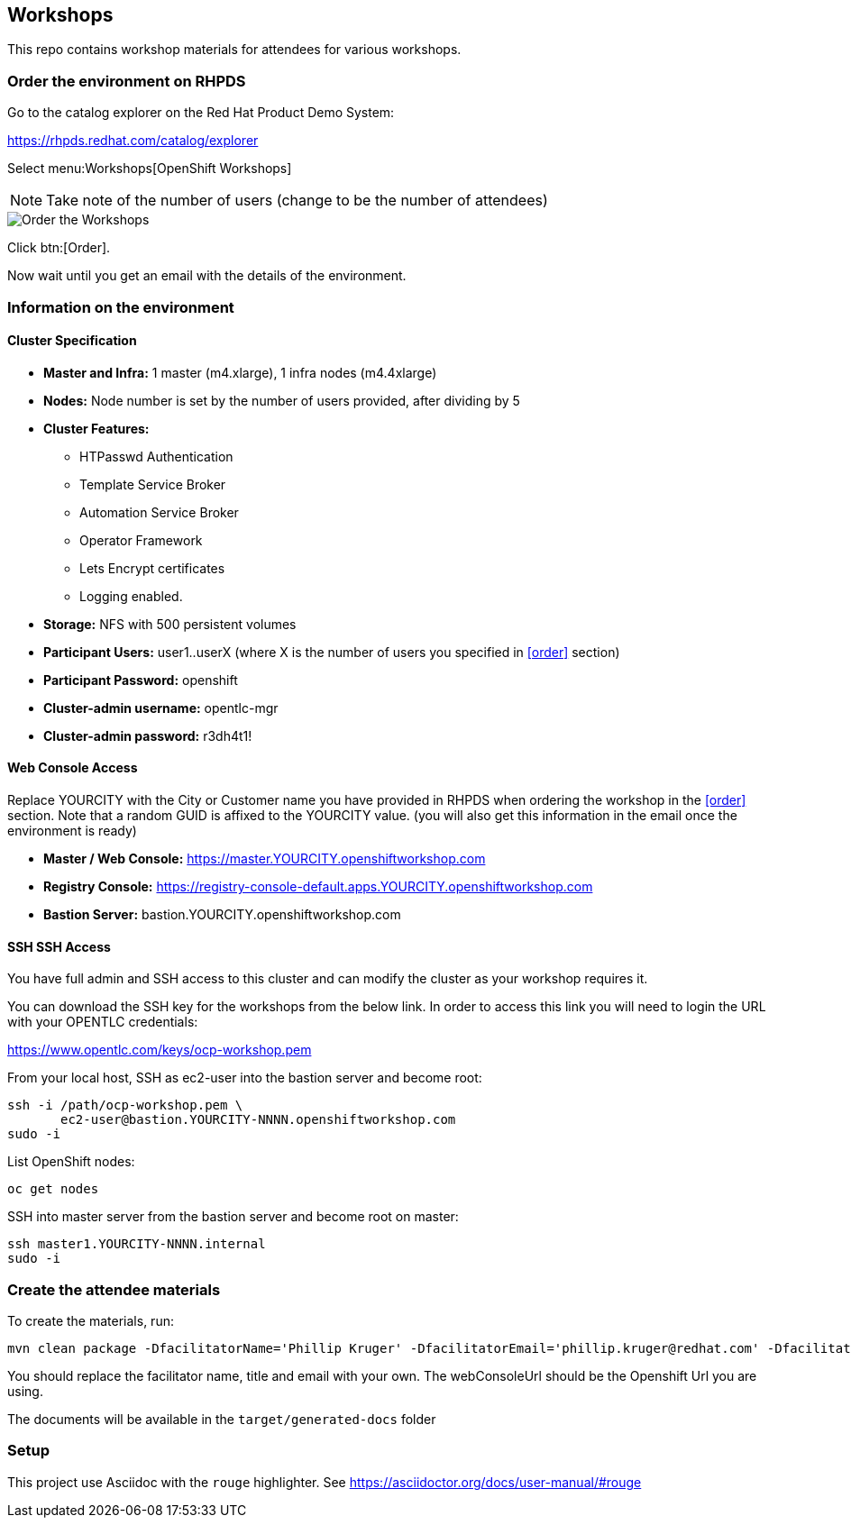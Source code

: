== Workshops

This repo contains workshop materials for attendees for various workshops.

=== Order the environment on RHPDS

Go to the catalog explorer on the Red Hat Product Demo System:

https://rhpds.redhat.com/catalog/explorer[https://rhpds.redhat.com/catalog/explorer]

Select menu:Workshops[OpenShift Workshops]

NOTE: Take note of the number of users (change to be the number of attendees)

image::screenshot_rhpds.png[Order the Workshops]

Click btn:[Order].

Now wait until you get an email with the details of the environment.

=== Information on the environment

==== Cluster Specification

* *Master and Infra:* 1 master (m4.xlarge), 1 infra nodes (m4.4xlarge)
* *Nodes:* Node number is set by the number of users provided, after dividing by 5
* *Cluster Features:* 
** HTPasswd Authentication
** Template Service Broker
** Automation Service Broker
** Operator Framework
** Lets Encrypt certificates
** Logging enabled.
* *Storage:* NFS with 500 persistent volumes
* *Participant Users:* user1..userX (where X is the number of users you specified in <<order>> section)
* *Participant Password:* openshift
* *Cluster-admin username:* opentlc-mgr 
* *Cluster-admin password:* r3dh4t1!

==== Web Console Access
Replace YOURCITY with the City or Customer name you have provided in RHPDS when ordering the workshop in the <<order>> section.
Note that a random GUID is affixed to the YOURCITY value. 
(you will also get this information in the email once the environment is ready)

* *Master / Web Console:* https://master.YOURCITY.openshiftworkshop.com
* *Registry Console:* https://registry-console-default.apps.YOURCITY.openshiftworkshop.com
* *Bastion Server:* bastion.YOURCITY.openshiftworkshop.com

==== SSH SSH Access
You have full admin and SSH access to this cluster and can modify the cluster as your workshop requires it. 

You can download the SSH key for the workshops from the below link. In order to access this link you will need to login the URL with your OPENTLC credentials: 

https://www.opentlc.com/keys/ocp-workshop.pem[https://www.opentlc.com/keys/ocp-workshop.pem]

From your local host, SSH as ec2-user into the bastion server and become root:

[source,shell]
----
ssh -i /path/ocp-workshop.pem \
       ec2-user@bastion.YOURCITY-NNNN.openshiftworkshop.com
sudo -i
----

List OpenShift nodes:
[source,shell]
----
oc get nodes
----

SSH into master server from the bastion server and become root on master:

[source,shell]
----
ssh master1.YOURCITY-NNNN.internal 
sudo -i
----

=== Create the attendee materials

To create the materials, run:

[source,bash]
----
mvn clean package -DfacilitatorName='Phillip Kruger' -DfacilitatorEmail='phillip.kruger@redhat.com' -DfacilitatorTitle='Senior Solution Architect' -DwebConsoleUrl='https://master.jhb-94d8.openshiftworkshop.com'
----

You should replace the facilitator name, title and email with your own. The webConsoleUrl should be the Openshift Url you are using.

The documents will be available in the `target/generated-docs` folder

=== Setup
This project use Asciidoc with the `rouge` highlighter.
See https://asciidoctor.org/docs/user-manual/#rouge[https://asciidoctor.org/docs/user-manual/#rouge]